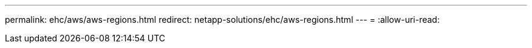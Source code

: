 ---
permalink: ehc/aws/aws-regions.html 
redirect: netapp-solutions/ehc/aws-regions.html 
---
= 
:allow-uri-read: 


